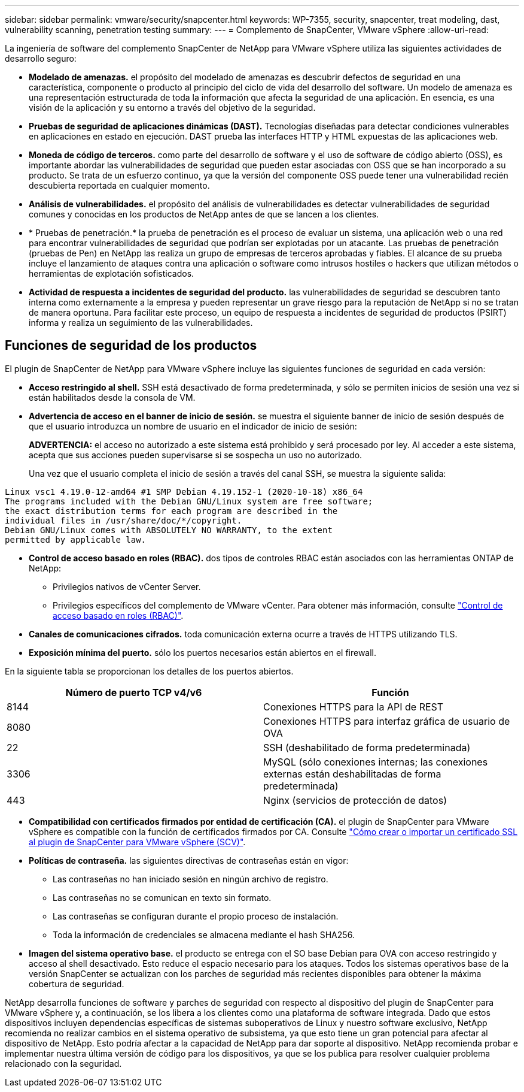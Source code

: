 ---
sidebar: sidebar 
permalink: vmware/security/snapcenter.html 
keywords: WP-7355, security, snapcenter, treat modeling, dast, vulnerability scanning, penetration testing 
summary:  
---
= Complemento de SnapCenter, VMware vSphere
:allow-uri-read: 


[role="lead"]
La ingeniería de software del complemento SnapCenter de NetApp para VMware vSphere utiliza las siguientes actividades de desarrollo seguro:

* *Modelado de amenazas.* el propósito del modelado de amenazas es descubrir defectos de seguridad en una característica, componente o producto al principio del ciclo de vida del desarrollo del software. Un modelo de amenaza es una representación estructurada de toda la información que afecta la seguridad de una aplicación. En esencia, es una visión de la aplicación y su entorno a través del objetivo de la seguridad.
* *Pruebas de seguridad de aplicaciones dinámicas (DAST).* Tecnologías diseñadas para detectar condiciones vulnerables en aplicaciones en estado en ejecución. DAST prueba las interfaces HTTP y HTML expuestas de las aplicaciones web.
* *Moneda de código de terceros.* como parte del desarrollo de software y el uso de software de código abierto (OSS), es importante abordar las vulnerabilidades de seguridad que pueden estar asociadas con OSS que se han incorporado a su producto. Se trata de un esfuerzo continuo, ya que la versión del componente OSS puede tener una vulnerabilidad recién descubierta reportada en cualquier momento.
* *Análisis de vulnerabilidades.* el propósito del análisis de vulnerabilidades es detectar vulnerabilidades de seguridad comunes y conocidas en los productos de NetApp antes de que se lancen a los clientes.
* * Pruebas de penetración.* la prueba de penetración es el proceso de evaluar un sistema, una aplicación web o una red para encontrar vulnerabilidades de seguridad que podrían ser explotadas por un atacante. Las pruebas de penetración (pruebas de Pen) en NetApp las realiza un grupo de empresas de terceros aprobadas y fiables. El alcance de su prueba incluye el lanzamiento de ataques contra una aplicación o software como intrusos hostiles o hackers que utilizan métodos o herramientas de explotación sofisticados.
* *Actividad de respuesta a incidentes de seguridad del producto.* las vulnerabilidades de seguridad se descubren tanto interna como externamente a la empresa y pueden representar un grave riesgo para la reputación de NetApp si no se tratan de manera oportuna. Para facilitar este proceso, un equipo de respuesta a incidentes de seguridad de productos (PSIRT) informa y realiza un seguimiento de las vulnerabilidades.




== Funciones de seguridad de los productos

El plugin de SnapCenter de NetApp para VMware vSphere incluye las siguientes funciones de seguridad en cada versión:

* *Acceso restringido al shell.* SSH está desactivado de forma predeterminada, y sólo se permiten inicios de sesión una vez si están habilitados desde la consola de VM.
* *Advertencia de acceso en el banner de inicio de sesión.* se muestra el siguiente banner de inicio de sesión después de que el usuario introduzca un nombre de usuario en el indicador de inicio de sesión:
+
*ADVERTENCIA:* el acceso no autorizado a este sistema está prohibido y será procesado por ley. Al acceder a este sistema, acepta que sus acciones pueden supervisarse si se sospecha un uso no autorizado.

+
Una vez que el usuario completa el inicio de sesión a través del canal SSH, se muestra la siguiente salida:



....
Linux vsc1 4.19.0-12-amd64 #1 SMP Debian 4.19.152-1 (2020-10-18) x86_64
The programs included with the Debian GNU/Linux system are free software;
the exact distribution terms for each program are described in the
individual files in /usr/share/doc/*/copyright.
Debian GNU/Linux comes with ABSOLUTELY NO WARRANTY, to the extent
permitted by applicable law.
....
* *Control de acceso basado en roles (RBAC).* dos tipos de controles RBAC están asociados con las herramientas ONTAP de NetApp:
+
** Privilegios nativos de vCenter Server.
** Privilegios específicos del complemento de VMware vCenter. Para obtener más información, consulte https://docs.netapp.com/us-en/sc-plugin-vmware-vsphere/scpivs44_role_based_access_control.html["Control de acceso basado en roles (RBAC)"^].


* *Canales de comunicaciones cifrados.* toda comunicación externa ocurre a través de HTTPS utilizando TLS.
* *Exposición mínima del puerto.* sólo los puertos necesarios están abiertos en el firewall.


En la siguiente tabla se proporcionan los detalles de los puertos abiertos.

|===
| Número de puerto TCP v4/v6 | Función 


| 8144 | Conexiones HTTPS para la API de REST 


| 8080 | Conexiones HTTPS para interfaz gráfica de usuario de OVA 


| 22 | SSH (deshabilitado de forma predeterminada) 


| 3306 | MySQL (sólo conexiones internas; las conexiones externas están deshabilitadas de forma predeterminada) 


| 443 | Nginx (servicios de protección de datos) 
|===
* *Compatibilidad con certificados firmados por entidad de certificación (CA).* el plugin de SnapCenter para VMware vSphere es compatible con la función de certificados firmados por CA. Consulte https://kb.netapp.com/Advice_and_Troubleshooting/Data_Protection_and_Security/SnapCenter/How_to_create_and_or_import_an_SSL_certificate_to_SnapCenter_Plug-in_for_VMware_vSphere["Cómo crear o importar un certificado SSL al plugin de SnapCenter para VMware vSphere (SCV)"^].
* *Políticas de contraseña.* las siguientes directivas de contraseñas están en vigor:
+
** Las contraseñas no han iniciado sesión en ningún archivo de registro.
** Las contraseñas no se comunican en texto sin formato.
** Las contraseñas se configuran durante el propio proceso de instalación.
** Toda la información de credenciales se almacena mediante el hash SHA256.


* *Imagen del sistema operativo base.* el producto se entrega con el SO base Debian para OVA con acceso restringido y acceso al shell desactivado. Esto reduce el espacio necesario para los ataques. Todos los sistemas operativos base de la versión SnapCenter se actualizan con los parches de seguridad más recientes disponibles para obtener la máxima cobertura de seguridad.


NetApp desarrolla funciones de software y parches de seguridad con respecto al dispositivo del plugin de SnapCenter para VMware vSphere y, a continuación, se los libera a los clientes como una plataforma de software integrada. Dado que estos dispositivos incluyen dependencias específicas de sistemas suboperativos de Linux y nuestro software exclusivo, NetApp recomienda no realizar cambios en el sistema operativo de subsistema, ya que esto tiene un gran potencial para afectar al dispositivo de NetApp. Esto podría afectar a la capacidad de NetApp para dar soporte al dispositivo. NetApp recomienda probar e implementar nuestra última versión de código para los dispositivos, ya que se los publica para resolver cualquier problema relacionado con la seguridad.

